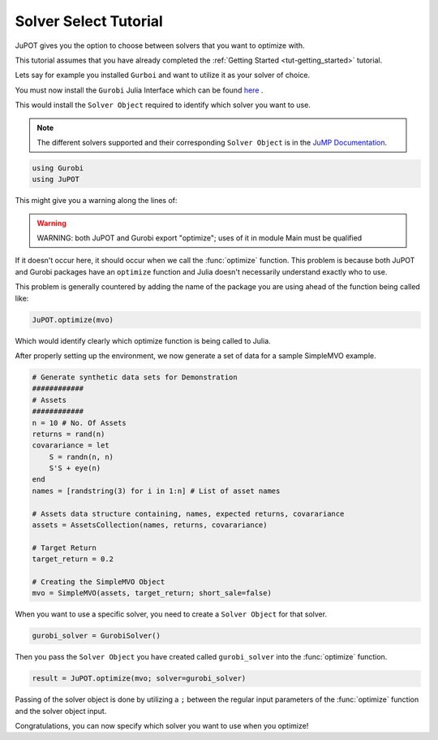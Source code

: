 .. _tut-solversel:

**********************
Solver Select Tutorial
**********************

JuPOT gives you the option to choose between solvers that you want to optimize with.

This tutorial assumes that you have already completed the :ref:`Getting Started <tut-getting_started>` tutorial.

Lets say for example you installed ``Gurboi`` and want to utilize it as your solver of choice.

You must now install the ``Gurobi`` Julia Interface which can be found `here <https://github.com/JuliaOpt/Gurobi.jl>`_ .

This would install the ``Solver Object`` required to identify which solver you want to use.

.. note::

	The different solvers supported and their corresponding ``Solver Object`` is in the 
	`JuMP Documentation <http://jump.readthedocs.org/en/latest/installation.html#getting-solvers>`_.

.. code:: julia

	using Gurobi
	using JuPOT

This might give you a warning along the lines of:

.. warning::

	WARNING: both JuPOT and Gurobi export "optimize"; uses of it in module Main must be qualified

If it doesn't occur here, it should occur when we call the :func:`optimize` function.
This problem is because both JuPOT and Gurobi packages have an ``optimize`` function and Julia
doesn't necessarily understand exactly who to use.

This problem is generally countered by adding the name of the package you are using ahead of
the function being called like:

.. code:: julia

	JuPOT.optimize(mvo)

Which would identify clearly which optimize function is being called to Julia.

After properly setting up the environment, we now generate a set of data for a sample SimpleMVO example.

.. code:: julia

	# Generate synthetic data sets for Demonstration
	############
	# Assets
	############
	n = 10 # No. Of Assets
	returns = rand(n)
	covarariance = let
	    S = randn(n, n)
	    S'S + eye(n)
	end
	names = [randstring(3) for i in 1:n] # List of asset names

	# Assets data structure containing, names, expected returns, covarariance
	assets = AssetsCollection(names, returns, covarariance)

	# Target Return
	target_return = 0.2

	# Creating the SimpleMVO Object
	mvo = SimpleMVO(assets, target_return; short_sale=false)

When you want to use a specific solver, you need to create a ``Solver Object`` for that solver.

.. code:: julia

	gurobi_solver = GurobiSolver()

Then you pass the ``Solver Object`` you have created called ``gurobi_solver`` into the :func:`optimize` function.

.. code:: julia

	result = JuPOT.optimize(mvo; solver=gurobi_solver)

Passing of the solver object is done by utilizing a ``;`` between the regular input parameters of the :func:`optimize` function and the solver object input.

Congratulations, you can now specify which solver you want to use when you optimize!